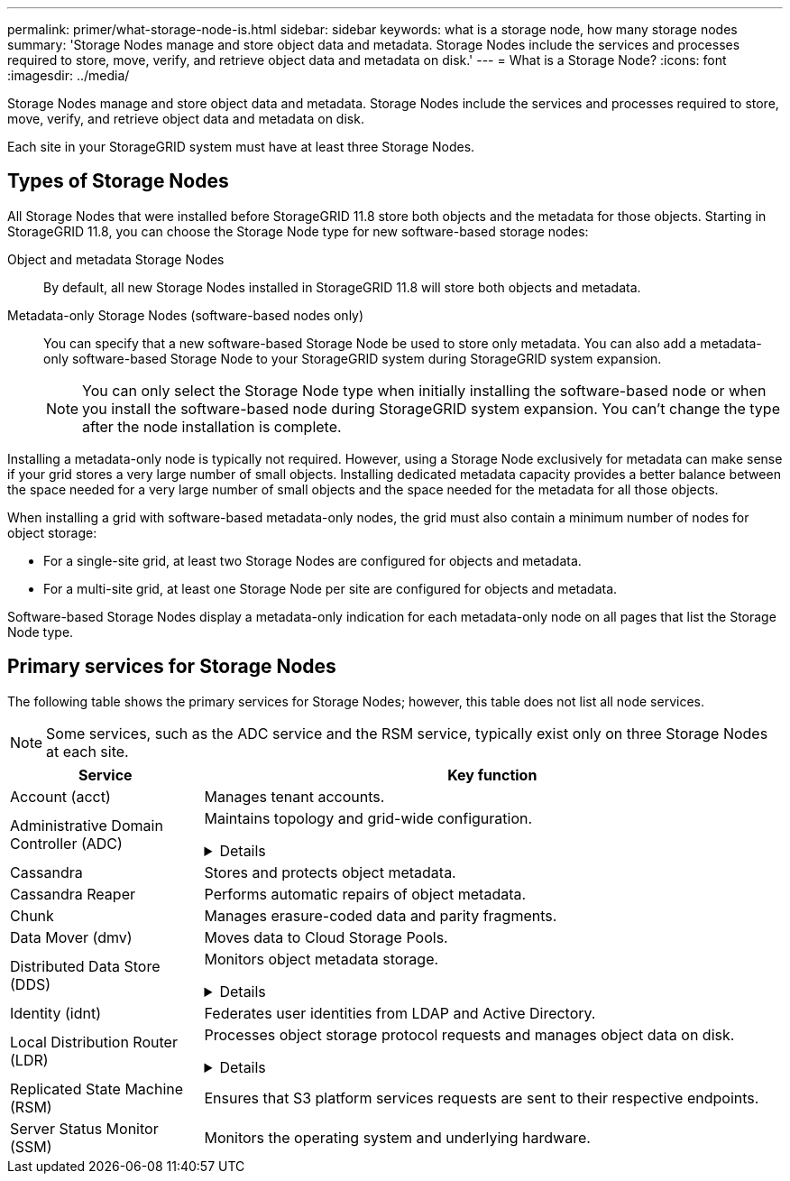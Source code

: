 ---
permalink: primer/what-storage-node-is.html
sidebar: sidebar
keywords: what is a storage node, how many storage nodes
summary: 'Storage Nodes manage and store object data and metadata. Storage Nodes include the services and processes required to store, move, verify, and retrieve object data and metadata on disk.'
---
= What is a Storage Node?
:icons: font
:imagesdir: ../media/

[.lead]
Storage Nodes manage and store object data and metadata. Storage Nodes include the services and processes required to store, move, verify, and retrieve object data and metadata on disk.

Each site in your StorageGRID system must have at least three Storage Nodes.

== Types of Storage Nodes
All Storage Nodes that were installed before StorageGRID 11.8 store both objects and the metadata for those objects. Starting in StorageGRID 11.8, you can choose the Storage Node type for new software-based storage nodes:

Object and metadata Storage Nodes::
By default, all new Storage Nodes installed in StorageGRID 11.8 will store both objects and metadata.

Metadata-only Storage Nodes (software-based nodes only)::
You can specify that a new software-based Storage Node be used to store only metadata. You can also add a metadata-only software-based Storage Node to your StorageGRID system during StorageGRID system expansion.
+
NOTE: You can only select the Storage Node type when initially installing the software-based node or when you install the software-based node during StorageGRID system expansion. You can't change the type after the node installation is complete.

Installing a metadata-only node is typically not required. However, using a Storage Node exclusively for metadata can make sense if your grid stores a very large number of small objects. Installing dedicated metadata capacity provides a better balance between the space needed for a very large number of small objects and the space needed for the metadata for all those objects.

When installing a grid with software-based metadata-only nodes, the grid must also contain a minimum number of nodes for object storage:

* For a single-site grid, at least two Storage Nodes are configured for objects and metadata. 
* For a multi-site grid, at least one Storage Node per site are configured for objects and metadata.

Software-based Storage Nodes display a metadata-only indication for each metadata-only node on all pages that list the Storage Node type. 

== Primary services for Storage Nodes

The following table shows the primary services for Storage Nodes; however, this table does not list all node services.

NOTE: Some services, such as the ADC service and the RSM service, typically exist only on three Storage Nodes at each site.

[cols="1a,3a" options="header"]
|===
| Service| Key function

| Account (acct)
| Manages tenant accounts.

| Administrative Domain Controller (ADC)
| Maintains topology and grid-wide configuration. 

// Start snippet: collapsible block
.Details
[%collapsible]
====

The Administrative Domain Controller (ADC) service authenticates grid nodes and their connections with each other. The ADC service is hosted on a minimum of three Storage Nodes at a site.

The ADC service maintains topology information including the location and availability of services. When a grid node requires information from another grid node or an action to be performed by another grid node, it contacts an ADC service to find the best grid node to process its request. In addition, the ADC service retains a copy of the StorageGRID deployment's configuration bundles, allowing any grid node to retrieve current configuration information. 

To facilitate distributed and islanded operations, each ADC service synchronizes certificates, configuration bundles, and information about services and topology with the other ADC services in the StorageGRID system.

In general, all grid nodes maintain a connection to at least one ADC service. This ensures that grid nodes are always accessing the latest information. When grid nodes connect, they cache other grid nodes' certificates, enabling systems to continue functioning with known grid nodes even when an ADC service is unavailable. New grid nodes can only establish connections by using an ADC service.

The connection of each grid node lets the ADC service gather topology information. This grid node information includes the CPU load, available disk space (if it has storage), supported services, and the grid node's site ID. Other services ask the ADC service for topology information through topology queries. The ADC service responds to each query with the latest information received from the StorageGRID system.

====


| Cassandra
| Stores and protects object metadata.

| Cassandra Reaper
| Performs automatic repairs of object metadata.

| Chunk
| Manages erasure-coded data and parity fragments.

| Data Mover (dmv)
| Moves data to Cloud Storage Pools.

| Distributed Data Store (DDS)
| Monitors object metadata storage. 

// Start snippet: collapsible block
.Details
[%collapsible]
====

Each Storage Node includes the Distributed Data Store (DDS) service. This service interfaces with the Cassandra database to perform background tasks on the object metadata stored in the StorageGRID system.

The DDS service tracks the total number of objects ingested into the StorageGRID system as well as the total number of objects ingested through each of the system's supported interfaces (S3). 

====

| Identity (idnt)
| Federates user identities from LDAP and Active Directory.

| Local Distribution Router (LDR)
| Processes object storage protocol requests and manages object data on disk. 

.Details
[%collapsible]
====

Each Storage Node includes the Local Distribution Router (LDR) service. This service handles content transport functions, including data storage, routing, and request handling. The LDR service does most of the StorageGRID system's hard work by handling data transfer loads and data traffic functions.

The LDR service handles the following tasks:

* Queries
* Information lifecycle management (ILM) activity
* Object deletion
* Object data storage
* Object data transfers from another LDR service (Storage Node)
* Data storage management
* S3 protocol interface

The LDR service also maps each S3 object to its unique UUID.

Object stores::

The underlying data storage of an LDR service is divided into a fixed number of object stores (also known as storage volumes). Each object store is a separate mount point.
+
The object stores in a Storage Node are identified by a hexadecimal number from 0000 to 002F, which is known as the volume ID. Space is reserved in the first object store (volume 0) for object metadata in a Cassandra database; any remaining space on that volume is used for object data. All other object stores are used exclusively for object data, which includes replicated copies and erasure-coded fragments.
+
To ensure even space usage for replicated copies, object data for a given object is stored to one object store based on available storage space. When an object store fills to capacity, the remaining object stores continue to store objects until there is no more room on the Storage Node.

Metadata protection::

StorageGRID stores object metadata in a Cassandra database, which interfaces with the LDR service.
+
To ensure redundancy and thus protection against loss, three copies of object metadata are maintained at each site. This replication is non-configurable and performed automatically. For details, see link:../admin/managing-object-metadata-storage.html[Manage object metadata storage].

====


| Replicated State Machine (RSM)
| Ensures that S3 platform services requests are sent to their respective endpoints.

| Server Status Monitor (SSM)
| Monitors the operating system and underlying hardware.
|===









